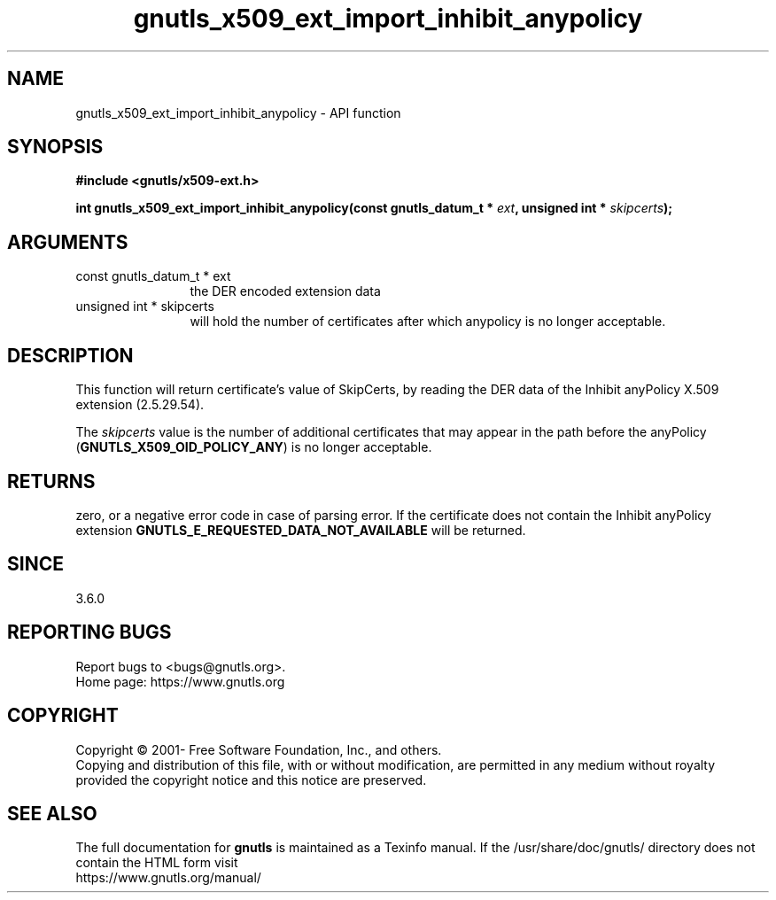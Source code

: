 .\" DO NOT MODIFY THIS FILE!  It was generated by gdoc.
.TH "gnutls_x509_ext_import_inhibit_anypolicy" 3 "3.7.6" "gnutls" "gnutls"
.SH NAME
gnutls_x509_ext_import_inhibit_anypolicy \- API function
.SH SYNOPSIS
.B #include <gnutls/x509-ext.h>
.sp
.BI "int gnutls_x509_ext_import_inhibit_anypolicy(const gnutls_datum_t * " ext ", unsigned int * " skipcerts ");"
.SH ARGUMENTS
.IP "const gnutls_datum_t * ext" 12
the DER encoded extension data
.IP "unsigned int * skipcerts" 12
will hold the number of certificates after which anypolicy is no longer acceptable.
.SH "DESCRIPTION"
This function will return certificate's value of SkipCerts,
by reading the DER data of the Inhibit anyPolicy X.509 extension (2.5.29.54).

The  \fIskipcerts\fP value is the number of additional certificates that
may appear in the path before the anyPolicy (\fBGNUTLS_X509_OID_POLICY_ANY\fP)
is no longer acceptable.
.SH "RETURNS"
zero, or a negative error code in case of
parsing error.  If the certificate does not contain the Inhibit anyPolicy
extension \fBGNUTLS_E_REQUESTED_DATA_NOT_AVAILABLE\fP will be
returned.
.SH "SINCE"
3.6.0
.SH "REPORTING BUGS"
Report bugs to <bugs@gnutls.org>.
.br
Home page: https://www.gnutls.org

.SH COPYRIGHT
Copyright \(co 2001- Free Software Foundation, Inc., and others.
.br
Copying and distribution of this file, with or without modification,
are permitted in any medium without royalty provided the copyright
notice and this notice are preserved.
.SH "SEE ALSO"
The full documentation for
.B gnutls
is maintained as a Texinfo manual.
If the /usr/share/doc/gnutls/
directory does not contain the HTML form visit
.B
.IP https://www.gnutls.org/manual/
.PP
